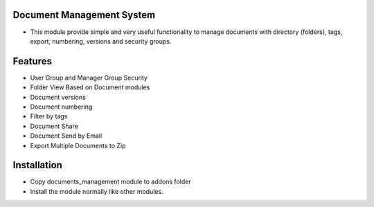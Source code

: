 Document Management System
=========================================================================
- This module provide simple and very useful functionality to manage documents with directory (folders), tags, export, numbering, versions  and security groups.

Features
=========
- User Group and Manager Group Security
- Folder View Based on Document modules
- Document versions
- Document numbering
- Filter by tags
- Document Share
- Document Send by Email
- Export Multiple Documents to Zip

Installation
============
- Copy documents_management module to addons folder
- Install the module normally like other modules.
